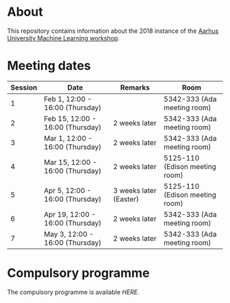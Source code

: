 #+STARTUP: showall

* About

This repository contains information about the 2018 instance of the
[[http://phd.au.dk/gradschools/scienceandtechnology/courses/scientific-courses/kurser-2018/engineering/machine-learning-spring-2018/][Aarhus University Machine Learning workshop]].

* Meeting dates

| Session | Date                             | Remarks                | Room                           |
|---------+----------------------------------+------------------------+--------------------------------|
|       1 | Feb 1, 12:00 - 16:00 (Thursday)  |                        | 5342-333 (Ada meeting room)    |
|       2 | Feb 15, 12:00 - 16:00 (Thursday) | 2 weeks later          | 5342-333 (Ada meeting room)    |
|       3 | Mar 1, 12:00 - 16:00 (Thursday)  | 2 weeks later          | 5342-333 (Ada meeting room)    |
|       4 | Mar 15, 12:00 - 16:00 (Thursday) | 2 weeks later          | 5125-110 (Edison meeting room) |
|       5 | Apr 5, 12:00 - 16:00 (Thursday)  | 3 weeks later (Easter) | 5125-110 (Edison meeting room) |
|       6 | Apr 19, 12:00 - 16:00 (Thursday) | 2 weeks later          | 5342-333 (Ada meeting room)    |
|       7 | May 3, 12:00 - 16:00 (Thursday)  | 2 weeks later          | 5342-333 (Ada meeting room)    |

* Compulsory programme

The compulsory programme is available [[compulsory-programme.pdf][HERE]].

